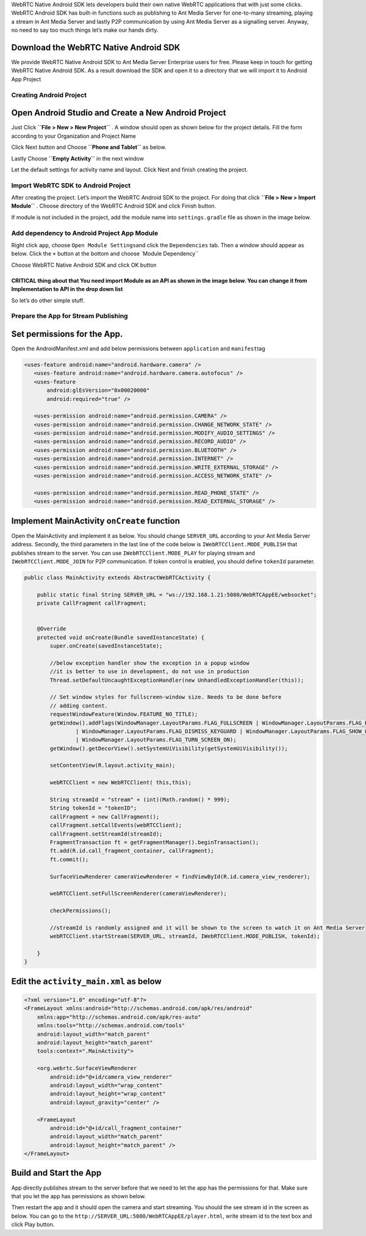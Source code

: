 WebRTC Native Android SDK lets developers build their own native WebRTC
applications that with just some clicks. WebRTC Android SDK has built-in
functions such as publishing to Ant Media Server for one-to-many
streaming, playing a stream in Ant Media Server and lastly P2P
communication by using Ant Media Server as a signalling server. Anyway,
no need to say too much things let’s make our hands dirty.

Download the WebRTC Native Android SDK
~~~~~~~~~~~~~~~~~~~~~~~~~~~~~~~~~~~~~~

We provide WebRTC Native Android SDK to Ant Media Server Enterprise
users for free. Please keep in touch for getting WebRTC Native Android
SDK. As a result download the SDK and open it to a directory that we
will import it to Android App Project

Creating Android Project
------------------------

Open Android Studio and Create a New Android Project
~~~~~~~~~~~~~~~~~~~~~~~~~~~~~~~~~~~~~~~~~~~~~~~~~~~~

Just Click **``File > New > New Project``** . A window should open as
shown below for the project details. Fill the form according to your
Organization and Project Name

Click Next button and Choose **``Phone and Tablet``** as below.

Lastly Choose **``Empty Activity``** in the next window

Let the default settings for activity name and layout. Click Next and
finish creating the project.

Import WebRTC SDK to Android Project
------------------------------------

After creating the project. Let’s import the WebRTC Android SDK to the
project. For doing that click **``File > New > Import Module``** .
Choose directory of the WebRTC Android SDK and click Finish button.

If module is not included in the project, add the module name into
``settings.gradle`` file as shown in the image below.

Add dependency to Android Project App Module
--------------------------------------------

Right click ``app``, choose ``Open Module Settings``\ and click the
``Dependencies`` tab. Then a window should appear as below. Click the
``+`` button at the bottom and choose \`Module Dependency`\`

Choose WebRTC Native Android SDK and click OK button

**CRITICAL thing about that** You need import Module as an **API** as shown in the image below. You can change it from **Implementation** to **API** in the drop down list
^^^^^^^^^^^^^^^^^^^^^^^^^^^^^^^^^^^^^^^^^^^^^^^^^^^^^^^^^^^^^^^^^^^^^^^^^^^^^^^^^^^^^^^^^^^^^^^^^^^^^^^^^^^^^^^^^^^^^^^^^^^^^^^^^^^^^^^^^^^^^^^^^^^^^^^^^^^^^^^^^^^^^^^^^^

So let’s do other simple stuff.

Prepare the App for Stream Publishing
-------------------------------------

Set permissions for the App.
~~~~~~~~~~~~~~~~~~~~~~~~~~~~

Open the AndroidManifest.xml and add below permissions between
``application`` and ``manifest``\ tag

.. code:: xml

    <uses-feature android:name="android.hardware.camera" />
       <uses-feature android:name="android.hardware.camera.autofocus" />
       <uses-feature
           android:glEsVersion="0x00020000"
           android:required="true" />

       <uses-permission android:name="android.permission.CAMERA" />
       <uses-permission android:name="android.permission.CHANGE_NETWORK_STATE" />
       <uses-permission android:name="android.permission.MODIFY_AUDIO_SETTINGS" />
       <uses-permission android:name="android.permission.RECORD_AUDIO" />
       <uses-permission android:name="android.permission.BLUETOOTH" />
       <uses-permission android:name="android.permission.INTERNET" />
       <uses-permission android:name="android.permission.WRITE_EXTERNAL_STORAGE" />
       <uses-permission android:name="android.permission.ACCESS_NETWORK_STATE" />

       <uses-permission android:name="android.permission.READ_PHONE_STATE" />
       <uses-permission android:name="android.permission.READ_EXTERNAL_STORAGE" />

Implement MainActivity ``onCreate`` function
~~~~~~~~~~~~~~~~~~~~~~~~~~~~~~~~~~~~~~~~~~~~

Open the MainActivity and implement it as below. You should change
``SERVER_URL`` according to your Ant Media Server address. Secondly, the
third parameters in the last line of the code below is
``IWebRTCClient.MODE_PUBLISH`` that publishes stream to the server. You
can use ``IWebRTCClient.MODE_PLAY`` for playing stream and
``IWebRTCClient.MODE_JOIN`` for P2P communication. If token control is
enabled, you should define ``tokenId`` parameter.

.. code:: java

   public class MainActivity extends AbstractWebRTCActivity {

       public static final String SERVER_URL = "ws://192.168.1.21:5080/WebRTCAppEE/websocket";
       private CallFragment callFragment;


       @Override
       protected void onCreate(Bundle savedInstanceState) {
           super.onCreate(savedInstanceState);

           //below exception handler show the exception in a popup window
           //it is better to use in development, do not use in production
           Thread.setDefaultUncaughtExceptionHandler(new UnhandledExceptionHandler(this));

           // Set window styles for fullscreen-window size. Needs to be done before
           // adding content.
           requestWindowFeature(Window.FEATURE_NO_TITLE);
           getWindow().addFlags(WindowManager.LayoutParams.FLAG_FULLSCREEN | WindowManager.LayoutParams.FLAG_KEEP_SCREEN_ON
                   | WindowManager.LayoutParams.FLAG_DISMISS_KEYGUARD | WindowManager.LayoutParams.FLAG_SHOW_WHEN_LOCKED
                   | WindowManager.LayoutParams.FLAG_TURN_SCREEN_ON);
           getWindow().getDecorView().setSystemUiVisibility(getSystemUiVisibility());

           setContentView(R.layout.activity_main);

           webRTCClient = new WebRTCClient( this,this);

           String streamId = "stream" + (int)(Math.random() * 999);
           String tokenId = "tokenID";
           callFragment = new CallFragment();
           callFragment.setCallEvents(webRTCClient);
           callFragment.setStreamId(streamId);
           FragmentTransaction ft = getFragmentManager().beginTransaction();
           ft.add(R.id.call_fragment_container, callFragment);
           ft.commit();

           SurfaceViewRenderer cameraViewRenderer = findViewById(R.id.camera_view_renderer);

           webRTCClient.setFullScreenRenderer(cameraViewRenderer);

           checkPermissions();
        
           //streamId is randomly assigned and it will be shown to the screen to watch it on Ant Media Server
           webRTCClient.startStream(SERVER_URL, streamId, IWebRTCClient.MODE_PUBLISH, tokenId);

       }
   }

Edit the ``activity_main.xml`` as below
~~~~~~~~~~~~~~~~~~~~~~~~~~~~~~~~~~~~~~~

.. code:: xml

   <?xml version="1.0" encoding="utf-8"?>
   <FrameLayout xmlns:android="http://schemas.android.com/apk/res/android"
       xmlns:app="http://schemas.android.com/apk/res-auto"
       xmlns:tools="http://schemas.android.com/tools"
       android:layout_width="match_parent"
       android:layout_height="match_parent"
       tools:context=".MainActivity">

       <org.webrtc.SurfaceViewRenderer
           android:id="@+id/camera_view_renderer"
           android:layout_width="wrap_content"
           android:layout_height="wrap_content"
           android:layout_gravity="center" />

       <FrameLayout
           android:id="@+id/call_fragment_container"
           android:layout_width="match_parent"
           android:layout_height="match_parent" /> 
   </FrameLayout>

Build and Start the App
~~~~~~~~~~~~~~~~~~~~~~~

App directly publishes stream to the server before that we need to let
the app has the permissions for that. Make sure that you let the app has
permissions as shown below.

Then restart the app and it should open the camera and start streaming.
You should the see stream id in the screen as below. You can go to the
``http://SERVER_URL:5080/WebRTCAppEE/player.html``, write stream id to
the text box and click Play button.


